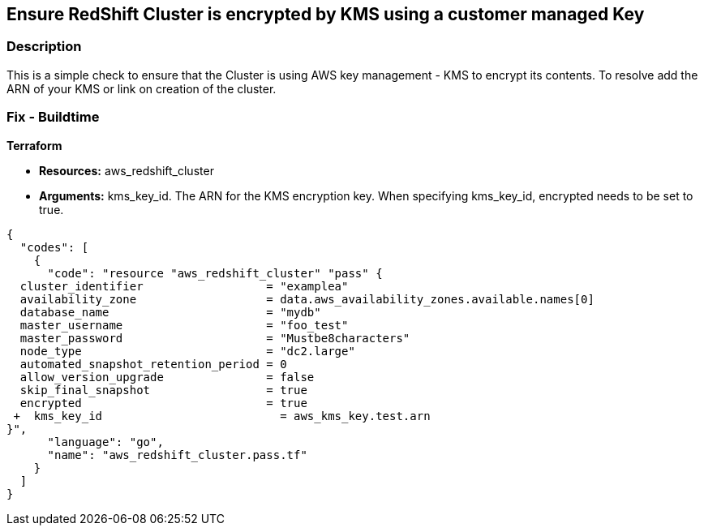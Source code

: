 == Ensure RedShift Cluster is encrypted by KMS using a customer managed Key


=== Description 


This is a simple check to ensure that the Cluster is using AWS key management - KMS to encrypt its contents.
To resolve add the ARN of your KMS or link on creation of the cluster.

=== Fix - Buildtime


*Terraform* 


* *Resources:* aws_redshift_cluster
* *Arguments:* kms_key_id.
The ARN for the KMS encryption key.
When specifying kms_key_id, encrypted needs to be set to true.


[source,go]
----
{
  "codes": [
    {
      "code": "resource "aws_redshift_cluster" "pass" {
  cluster_identifier                  = "examplea"
  availability_zone                   = data.aws_availability_zones.available.names[0]
  database_name                       = "mydb"
  master_username                     = "foo_test"
  master_password                     = "Mustbe8characters"
  node_type                           = "dc2.large"
  automated_snapshot_retention_period = 0
  allow_version_upgrade               = false
  skip_final_snapshot                 = true
  encrypted                           = true
 +  kms_key_id                          = aws_kms_key.test.arn
}",
      "language": "go",
      "name": "aws_redshift_cluster.pass.tf"
    }
  ]
}
----
